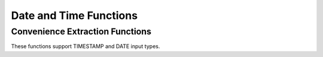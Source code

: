 =====================================
Date and Time Functions
=====================================

Convenience Extraction Functions
--------------------------------

These functions support TIMESTAMP and DATE input types.

.. spark:function:: add_months(startDate, numMonths) -> date

    Returns the date that is ``numMonths`` after ``startDate``.
    Adjusts result to a valid one, considering months have different total days, and especially
    February has 28 days in common year but 29 days in leap year.
    For example, add_months('2015-01-30', 1) returns '2015-02-28', because 28th is the last day
    in February of 2015.
    ``numMonths`` can be zero or negative. Throws an error when inputs lead to int overflow,
    e.g., add_months('2023-07-10', -2147483648). ::

        SELECT add_months('2015-01-01', 10); -- '2015-11-01'
        SELECT add_months('2015-01-30', 1); -- '2015-02-28'
        SELECT add_months('2015-01-30', 0); -- '2015-01-30'
        SELECT add_months('2015-01-30', -2); -- '2014-11-30'
        SELECT add_months('2015-03-31', -1); -- '2015-02-28'

.. spark:function:: date_add(start_date, num_days) -> date

    Returns the date that is ``num_days`` after ``start_date``. According to the inputs,
    the returned date will wrap around between the minimum negative date and
    maximum positive date. date_add('1969-12-31', 2147483647) get 5881580-07-10,
    and date_add('2024-01-22', 2147483647) get -5877587-07-12.

    If ``num_days`` is a negative value then these amount of days will be
    deducted from ``start_date``.
    Supported types for ``num_days`` are: TINYINT, SMALLINT, INTEGER.

.. spark:function:: date_from_unix_date(integer) -> date

    Creates date from the number of days since 1970-01-01 in either direction. Returns null when input is null.

        SELECT date_from_unix_date(1); -- '1970-01-02'
        SELECT date_from_unix_date(-1); -- '1969-12-31'

.. spark:function:: date_sub(start_date, num_days) -> date

    Returns the date that is ``num_days`` before ``start_date``. According to the inputs,
    the returned date will wrap around between the minimum negative date and
    maximum positive date. date_sub('1969-12-31', -2147483648) get 5881580-07-11,
    and date_sub('2023-07-10', -2147483648) get -5877588-12-29.

    ``num_days`` can be positive or negative.
    Supported types for ``num_days`` are: TINYINT, SMALLINT, INTEGER.

.. spark:function:: datediff(endDate, startDate) -> integer

    Returns the number of days from startDate to endDate. Only DATE type is allowed
    for input. ::

        SELECT datediff('2009-07-31', '2009-07-30'); -- 1
        SELECT datediff('2009-07-30', '2009-07-31'); -- -1

.. spark:function:: dayofmonth(date) -> integer

    Returns the day of month of the date. ::

        SELECT dayofmonth('2009-07-30'); -- 30

.. spark:function:: dayofyear(date) -> integer

    Returns the day of year of the date. ::

        SELECT dayofyear('2016-04-09'); -- 100

.. spark:function:: dayofweek(date) -> integer

    Returns the day of the week for date (1 = Sunday, 2 = Monday, ..., 7 = Saturday).

        SELECT dayofweek('2009-07-30'); -- 5
        SELECT dayofweek('2023-08-22'); -- 3

.. spark:function:: from_unixtime(unixTime, format) -> string

    Adjusts ``unixTime`` (elapsed seconds since UNIX epoch) to configured session timezone, then
    converts it to a formatted time string according to ``format``. Only supports BIGINT type for
    ``unixTime``.
    `Valid patterns for date format
    <https://spark.apache.org/docs/latest/sql-ref-datetime-pattern.html>`_. Throws exception for
    invalid ``format``. This function will convert input to milliseconds, and integer overflow is
    allowed in the conversion, which aligns with Spark. See the below third example where INT64_MAX
    is used, -1000 milliseconds are produced by INT64_MAX * 1000 due to integer overflow. ::

        SELECT from_unixtime(100, 'yyyy-MM-dd HH:mm:ss'); -- '1970-01-01 00:01:40'
        SELECT from_unixtime(3600, 'yyyy'); -- '1970'
        SELECT from_unixtime(9223372036854775807, "yyyy-MM-dd HH:mm:ss");  -- '1969-12-31 23:59:59'

.. spark:function:: from_utc_timestamp(timestamp, string) -> timestamp

    Returns the timestamp value from UTC timezone to the given timezone. ::

        SELECT from_utc_timestamp('2015-07-24 07:00:00', 'America/Los_Angeles'); -- '2015-07-24 00:00:00'

.. spark:function:: get_timestamp(string, dateFormat) -> timestamp

    Returns timestamp by parsing ``string`` according to the specified ``dateFormat``.
    The format follows Spark's
    `Datetime patterns
    <https://spark.apache.org/docs/latest/sql-ref-datetime-pattern.html>`_.
    Returns NULL for parsing error or NULL input. Throws exception for invalid format. ::

        SELECT get_timestamp('1970-01-01', 'yyyy-MM-dd);  -- timestamp `1970-01-01`
        SELECT get_timestamp('1970-01-01', 'yyyy-MM');  -- NULL (parsing error)
        SELECT get_timestamp('1970-01-01', null);  -- NULL
        SELECT get_timestamp('2020-06-10', 'A');  -- (throws exception)

.. spark:function:: hour(timestamp) -> integer

    Returns the hour of ``timestamp``.::

        SELECT hour('2009-07-30 12:58:59'); -- 12

.. spark:function:: last_day(date) -> date

    Returns the last day of the month which the date belongs to.

.. spark:function:: make_date(year, month, day) -> date

    Returns the date from year, month and day fields.
    ``year``, ``month`` and ``day`` must be ``INTEGER``.
    Throws an error if inputs are not valid.

    The valid inputs need to meet the following conditions,
    ``month`` need to be from 1 (January) to 12 (December).
    ``day`` need to be from 1 to 31, and matches the number of days in each month.
    days of ``year-month-day - 1970-01-01`` need to be in the range of INTEGER type.

.. spark:function:: make_ym_interval([years[, months]]) -> interval year to month

    Make year-month interval from ``years`` and ``months`` fields.
    Returns the actual year-month with month in the range of [0, 11].
    Both ``years`` and ``months`` can be zero, positive or negative.
    Throws an error when inputs lead to int overflow,
    e.g., make_ym_interval(178956970, 8). ::

        SELECT make_ym_interval(1, 2); -- 1-2
        SELECT make_ym_interval(1, 0); -- 1-0
        SELECT make_ym_interval(-1, 1); -- -0-11
        SELECT make_ym_interval(1, 100); -- 9-4
        SELECT make_ym_interval(1, 12); -- 2-0
        SELECT make_ym_interval(1, -12); -- 0-0
        SELECT make_ym_interval(2); -- 2-0
        SELECT make_ym_interval(); -- 0-0

.. spark:function:: minute(timestamp) -> integer

    Returns the minutes of ``timestamp``.::

        SELECT minute('2009-07-30 12:58:59'); -- 58

.. spark:function:: quarter(date) -> integer

    Returns the quarter of ``date``. The value ranges from ``1`` to ``4``. ::

        SELECT quarter('2009-07-30'); -- 3

.. spark:function:: make_timestamp(year, month, day, hour, minute, second[, timezone]) -> timestamp

    Create timestamp from ``year``, ``month``, ``day``, ``hour``, ``minute`` and ``second`` fields.
    If the ``timezone`` parameter is provided,
    the function interprets the input time components as being in the specified ``timezone``.
    Otherwise the function assumes the inputs are in the session's configured time zone.
    Requires ``session_timezone`` to be set, or an exceptions will be thrown.

    Arguments:
        * year - the year to represent, within the Joda datetime
        * month - the month-of-year to represent, from 1 (January) to 12 (December)
        * day - the day-of-month to represent, from 1 to 31
        * hour - the hour-of-day to represent, from 0 to 23
        * minute - the minute-of-hour to represent, from 0 to 59
        * second - the second-of-minute and its micro-fraction to represent, from 0 to 60.
          The value can be either an integer like 13, or a fraction like 13.123.
          The fractional part can have up to 6 digits to represent microseconds.
          If the sec argument equals to 60, the seconds field is set
          to 0 and 1 minute is added to the final timestamp.
        * timezone - the time zone identifier. For example, CET, UTC and etc.

    Returns the timestamp adjusted to the GMT time zone.
    Returns NULL for invalid or NULL input. ::

        SELECT make_timestamp(2014, 12, 28, 6, 30, 45.887); -- 2014-12-28 06:30:45.887
        SELECT make_timestamp(2014, 12, 28, 6, 30, 45.887, 'CET'); -- 2014-12-28 05:30:45.887
        SELECT make_timestamp(2019, 6, 30, 23, 59, 60); -- 2019-07-01 00:00:00
        SELECT make_timestamp(2019, 6, 30, 23, 59, 1); -- 2019-06-30 23:59:01
        SELECT make_timestamp(null, 7, 22, 15, 30, 0); -- NULL
        SELECT make_timestamp(2014, 12, 28, 6, 30, 60.000001); -- NULL
        SELECT make_timestamp(2014, 13, 28, 6, 30, 45.887); -- NULL

.. spark:function:: month(date) -> integer

    Returns the month of ``date``. ::

        SELECT month('2009-07-30'); -- 7

.. spark:function:: next_day(startDate, dayOfWeek) -> date

    Returns the first date which is later than ``startDate`` and named as ``dayOfWeek``.
    Returns null if ``dayOfWeek`` is invalid.
    ``dayOfWeek`` is case insensitive and must be one of the following:
    ``SU``, ``SUN``, ``SUNDAY``, ``MO``, ``MON``, ``MONDAY``, ``TU``, ``TUE``, ``TUESDAY``,
    ``WE``, ``WED``, ``WEDNESDAY``, ``TH``, ``THU``, ``THURSDAY``, ``FR``, ``FRI``, ``FRIDAY``,
    ``SA``, ``SAT``, ``SATURDAY``. ::

        SELECT next_day('2015-07-23', "Mon"); -- '2015-07-27'
        SELECT next_day('2015-07-23', "mo"); -- '2015-07-27'
        SELECT next_day('2015-07-23', "Tue"); -- '2015-07-28'
        SELECT next_day('2015-07-23', "tu"); -- '2015-07-28'
        SELECT next_day('2015-07-23', "we"); -- '2015-07-29'

.. spark:function:: second(timestamp) -> integer

    Returns the seconds of ``timestamp``.::

        SELECT second('2009-07-30 12:58:59'); -- 59

.. spark:function:: to_unix_timestamp(string) -> integer

    Alias for ``unix_timestamp(string) -> integer``.

.. spark:function:: to_unix_timestamp(string, format) -> integer
   :noindex:

    Alias for ``unix_timestamp(string, format) -> integer``.

.. spark:function:: to_utc_timestamp(timestamp, string) -> timestamp

    Returns the timestamp value from the given timezone to UTC timezone. ::

        SELECT to_utc_timestamp('2015-07-24 00:00:00', 'America/Los_Angeles'); -- '2015-07-24 07:00:00'

.. spark:function:: unix_date(date) -> integer

    Returns the number of days since 1970-01-01.::

        SELECT unix_date('1970-01-01'); -- '0'
        SELECT unix_date('1970-01-02'); -- '1'
        SELECT unix_date('1969-12-31'); -- '-1'

.. spark:function:: unix_seconds(timestamp) -> bigint
    Returns the number of seconds since 1970-01-01 00:00:00 UTC.::

        SELECT unix_seconds('1970-01-01 00:00:01'); -- 1

.. spark:function:: unix_timestamp() -> integer

    Returns the current UNIX timestamp in seconds.

.. spark:function:: unix_timestamp(string) -> integer
   :noindex:

    Returns the UNIX timestamp of time specified by ``string``. Assumes the 
    format ``yyyy-MM-dd HH:mm:ss``. Returns null if ``string`` does not match
    ``format``.

.. spark:function:: unix_timestamp(string, format) -> integer
   :noindex:

    Returns the UNIX timestamp of time specified by ``string`` using the
    format described in the ``format`` string. The format follows Spark's
    `Datetime patterns for formatting and parsing
    <https://spark.apache.org/docs/latest/sql-ref-datetime-pattern.html>`_.
    Returns null if ``string`` does not match ``format`` or if ``format``
    is invalid.

.. function:: week_of_year(x) -> integer

    Returns the `ISO-Week`_ of the year from x. The value ranges from ``1`` to ``53``.
    A week is considered to start on a Monday and week 1 is the first week with >3 days.

.. function:: weekday(date) -> integer

    Returns the day of the week for date (0 = Monday, 1 = Tuesday, …, 6 = Sunday).::

        SELECT weekday('2015-04-08'); -- 2
        SELECT weekday('2024-02-10'); -- 5

.. _ISO-Week: https://en.wikipedia.org/wiki/ISO_week_date

.. spark:function:: year(x) -> integer

    Returns the year from ``x``.
